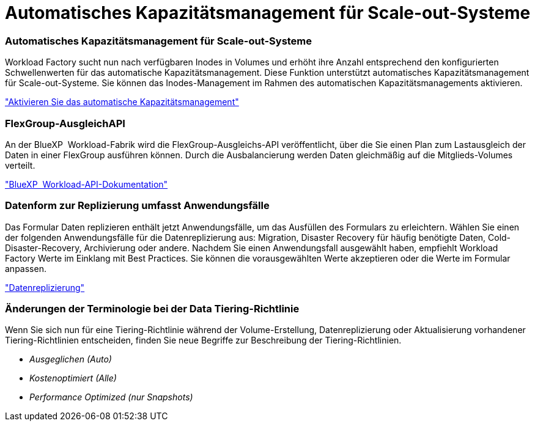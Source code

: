 = Automatisches Kapazitätsmanagement für Scale-out-Systeme
:allow-uri-read: 




=== Automatisches Kapazitätsmanagement für Scale-out-Systeme

Workload Factory sucht nun nach verfügbaren Inodes in Volumes und erhöht ihre Anzahl entsprechend den konfigurierten Schwellenwerten für das automatische Kapazitätsmanagement. Diese Funktion unterstützt automatisches Kapazitätsmanagement für Scale-out-Systeme. Sie können das Inodes-Management im Rahmen des automatischen Kapazitätsmanagements aktivieren.

link:https://docs.netapp.com/us-en/workload-fsx-ontap/enable-auto-capacity-management.html["Aktivieren Sie das automatische Kapazitätsmanagement"]



=== FlexGroup-AusgleichAPI

An der BlueXP  Workload-Fabrik wird die FlexGroup-Ausgleichs-API veröffentlicht, über die Sie einen Plan zum Lastausgleich der Daten in einer FlexGroup ausführen können. Durch die Ausbalancierung werden Daten gleichmäßig auf die Mitglieds-Volumes verteilt.

link:https://console.workloads.netapp.com/api-doc["BlueXP  Workload-API-Dokumentation"]



=== Datenform zur Replizierung umfasst Anwendungsfälle

Das Formular Daten replizieren enthält jetzt Anwendungsfälle, um das Ausfüllen des Formulars zu erleichtern. Wählen Sie einen der folgenden Anwendungsfälle für die Datenreplizierung aus: Migration, Disaster Recovery für häufig benötigte Daten, Cold-Disaster-Recovery, Archivierung oder andere. Nachdem Sie einen Anwendungsfall ausgewählt haben, empfiehlt Workload Factory Werte im Einklang mit Best Practices. Sie können die vorausgewählten Werte akzeptieren oder die Werte im Formular anpassen.

link:https://docs.netapp.com/us-en/workload-fsx-ontap/create-replication.html["Datenreplizierung"]



=== Änderungen der Terminologie bei der Data Tiering-Richtlinie

Wenn Sie sich nun für eine Tiering-Richtlinie während der Volume-Erstellung, Datenreplizierung oder Aktualisierung vorhandener Tiering-Richtlinien entscheiden, finden Sie neue Begriffe zur Beschreibung der Tiering-Richtlinien.

* _Ausgeglichen (Auto)_
* _Kostenoptimiert (Alle)_
* _Performance Optimized (nur Snapshots)_

